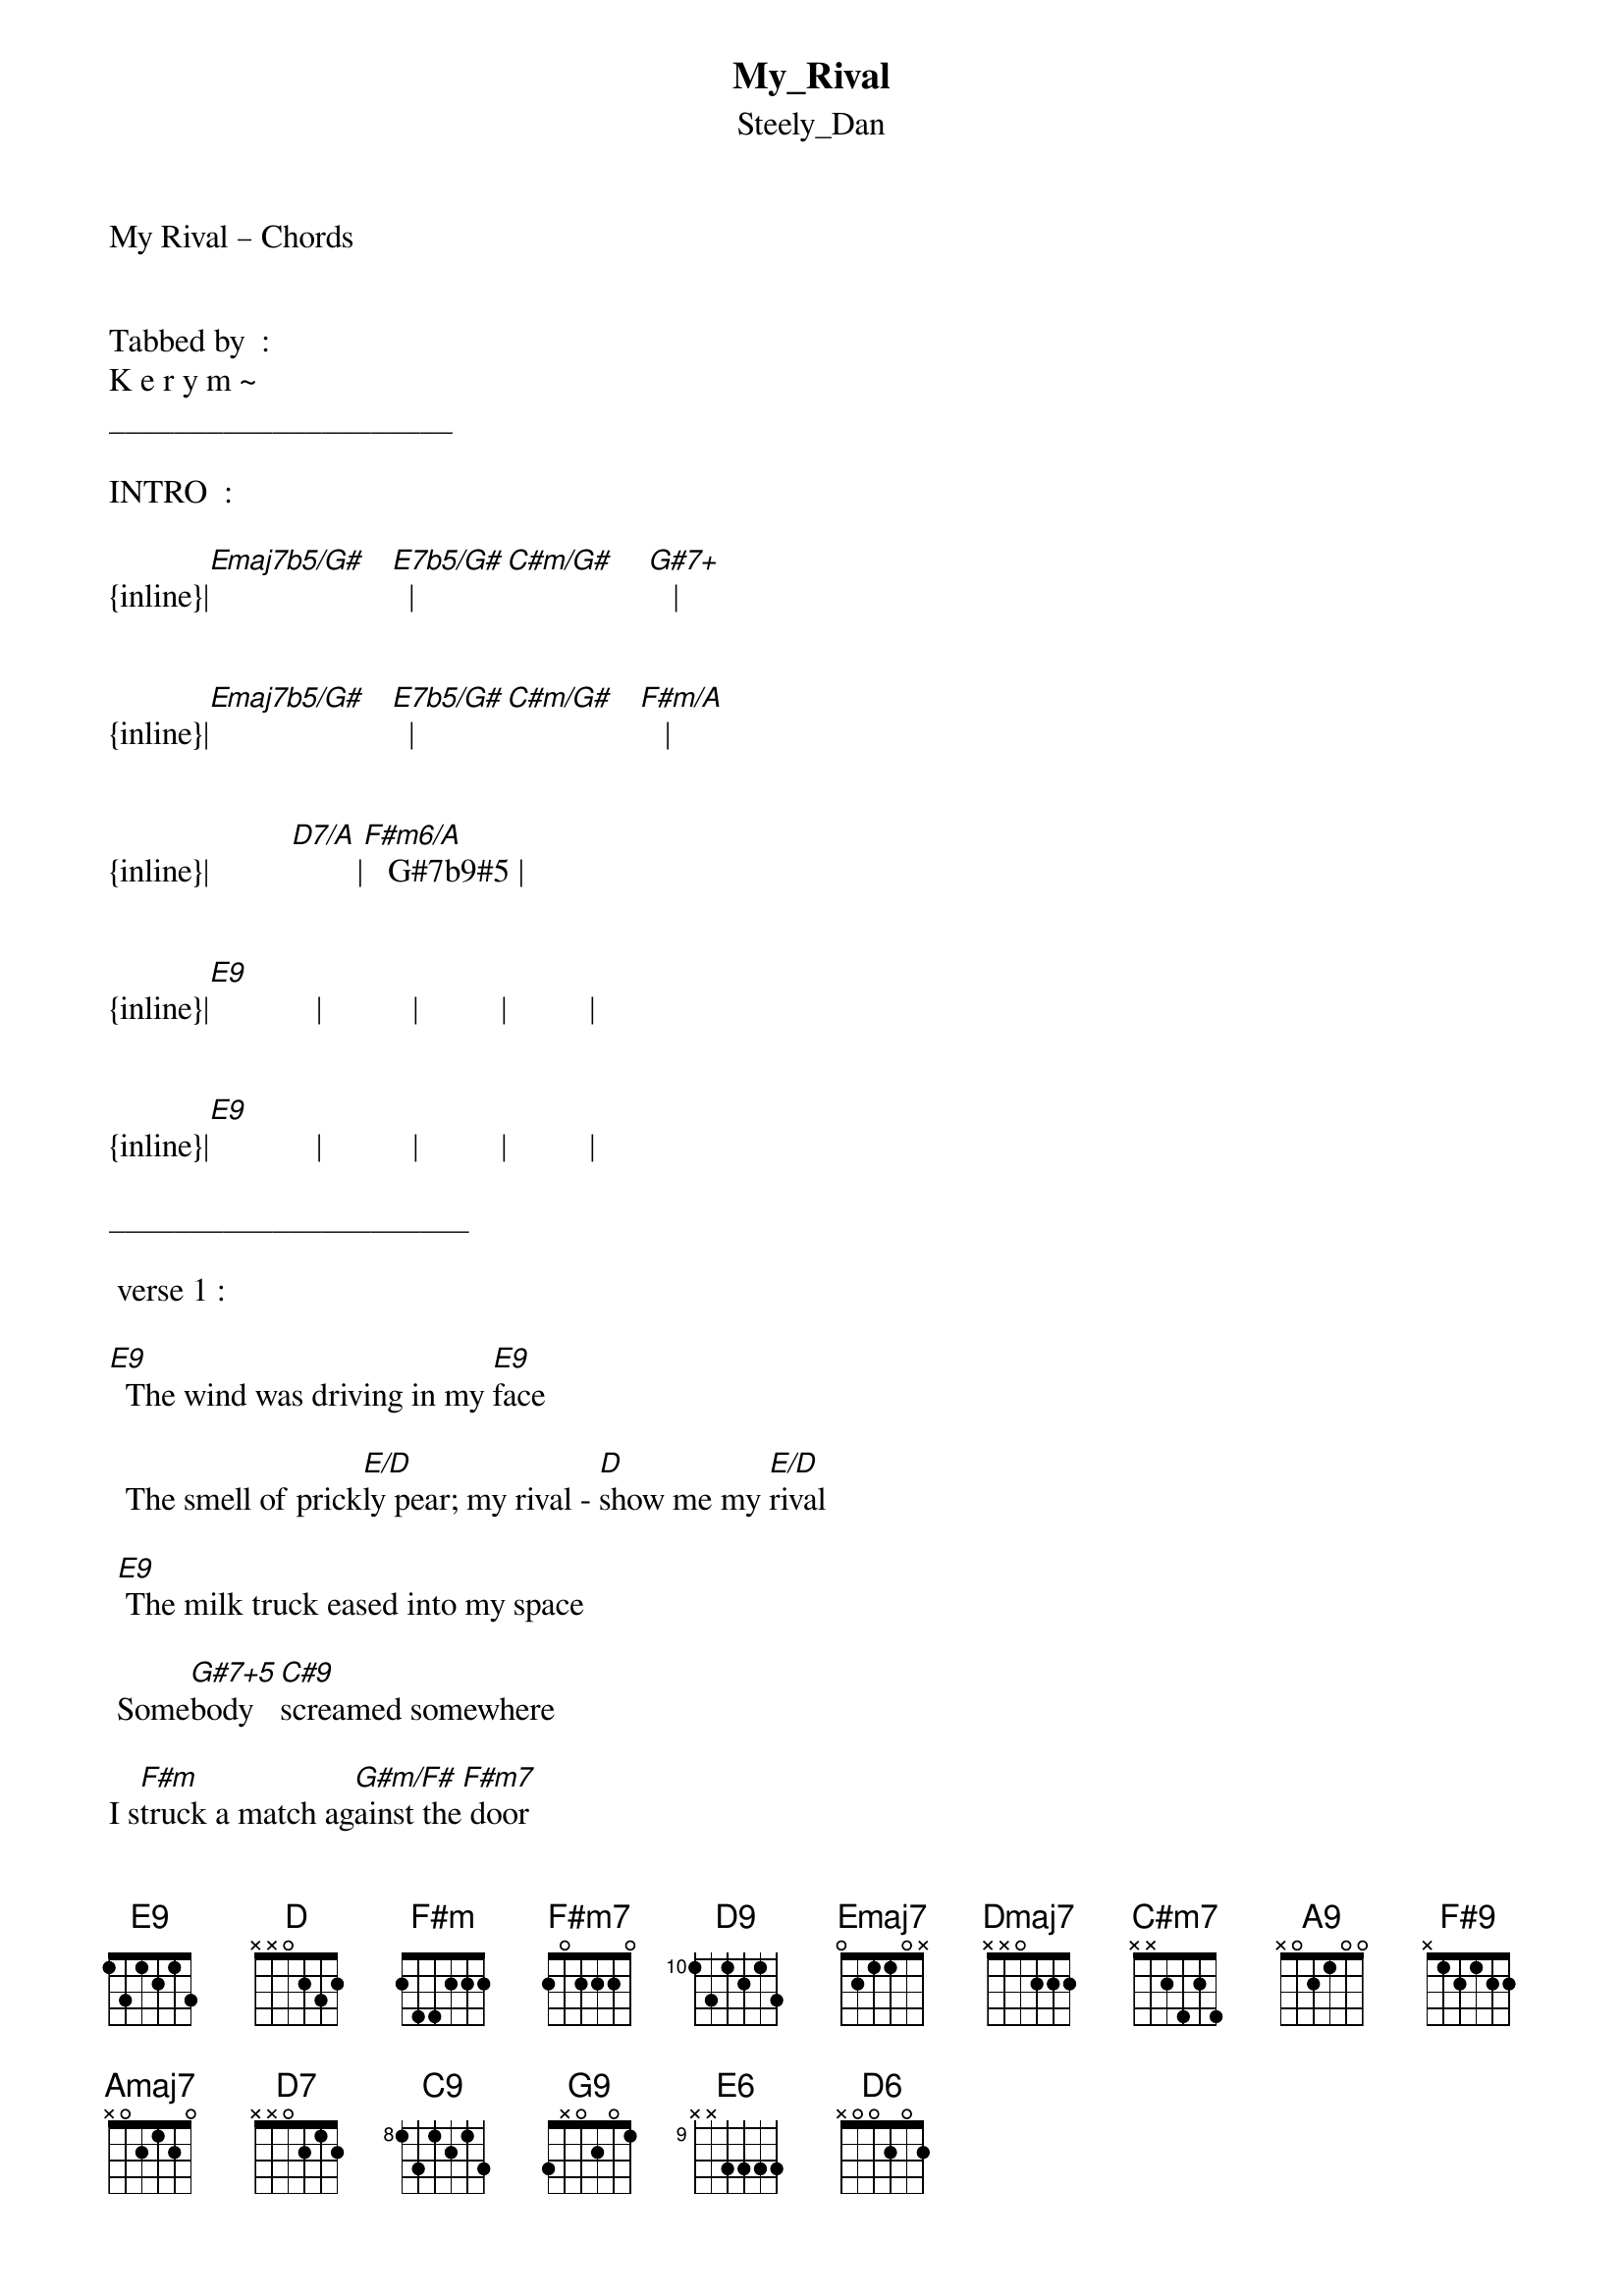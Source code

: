 {t: My_Rival}
{st: Steely_Dan}
My Rival – Chords


Tabbed by  :
K e r y m ~
_____________________

INTRO  :

{inline}|[Emaj7b5/G#]   [E7b5/G#]  |[C#m/G#]    [G#7+]   |


{inline}|[Emaj7b5/G#]   [E7b5/G#]  |[C#m/G#]   [F#m/A]   |


{inline}|          [D7/A]        |[F#m6/A]   G#7b9#5 |


{inline}|[E9]             |           |          |          | 

 
{inline}|[E9]             |           |          |          | 

______________________

 verse 1 :

[E9]  The wind was driving in my [E9]face
   
  The smell of prick[E/D]ly pear; my rival - [D]show me my [E/D]rival
  
 [E9] The milk truck eased into my space

 Some[G#7+5]body  [C#9]screamed somewhere 

I s[F#m]truck a match ag[G#m/F#]ainst the[F#m7] door

 Of [G#m/F#]An-tho-ny's  Bar[D9] - and Grill

          C#msus      
[Emaj7] I - -  [Dmaj7]    was the whi - ning  [C#m7]stran –ger; 
 
a [G#/A#]fool in l[A9]ove, with [Amaj7/B]time to kill


Verse 2  :
 
I[E9]'ve got detectives on his case

 They filmed the [E/D]whole charade; my rival – [D]show me my [E/D]rival

[E9] He's got a scar across his face

 He [G#7+5]wears a [F#9]hear - - ing - aid


C H O R U S  :


[Amaj7]Sure --- he's  a  [C#m7]jol ---ly roger

[Amaj7] Until he an - swers for his c[D9]rime   [D7]
 
[C#m9] Yes I'll match [C9]- him whim for whim now


{inline}|[E/D]       |[D]   [E/D]    |

---- -Instrumental -----

|C#m6/9      |D#7b9#5      |G#m6sus       |G#m6sus      |


{inline}|[C#9]    [G9]   |[F#9]    [D#/F#] |[Amaj7/B]       |B7#9#5        | 


|          |           |           |          |
 [E9]             [E9]              [E/D]               [D]      [E/D]

|E9          |     G#7#9#5     |


{inline}|[C#9]         |            |[F#m9]   [B7/F#]   |[F#m9]   [B7/F#]   |


|    D13b5 |    D13b5 |   | C#msus   |
 [D9]             [D9]              [Emaj7]      [Dmaj7b5]                  [C#m9]

{inline}|[G#sus/A#]  [A9] |[Amaj7/B]      |



Verse 3  :

I[E9] still recall when I first held

 Your ti - -  ny  ha[E/D]nd in mine; my rival - [D]show me my [E/D]rival

             Eb7#9#5          
[E6]   I loved you more than I can t[D6]ell

 But [G#7+5]now it's s[F#9]tom - ping time


C H O R U S  :


[Amaj7]Sure --- he's  a  [C#m7]jol ---ly roger

[Amaj7] Until he an - swers for his [D9]crime  [D7]
 
[C#m9] Yes I'll match [C9]- him whim for whim now


{inline}|[E/D]           |[D]     [E/D]     |


---- -Instrumental -----


|          |           |           |          |
 [E9]             [E9]              [E/D]               [D]      [E/D]

|E9          |     G#7#9#5     |


{inline}|[C#9]         |            |[F#m9]   [B7/F#]   |[F#m9]   [B7/F#]   |



|    D13b5 |    D13b5 |   | C#msus   |
 [D9]             [D9]              [Emaj7]      [Dmaj7b5]                  [C#m9]

{inline}|[G#sus/A#]  [A9] |[Amaj7/B]      |


|          |           |           |          |
 [E9]             [E9]              [E/D]               [D]      [E/D]

|E9          |     G#7#9#5     |


 
--repeat and fade---            
